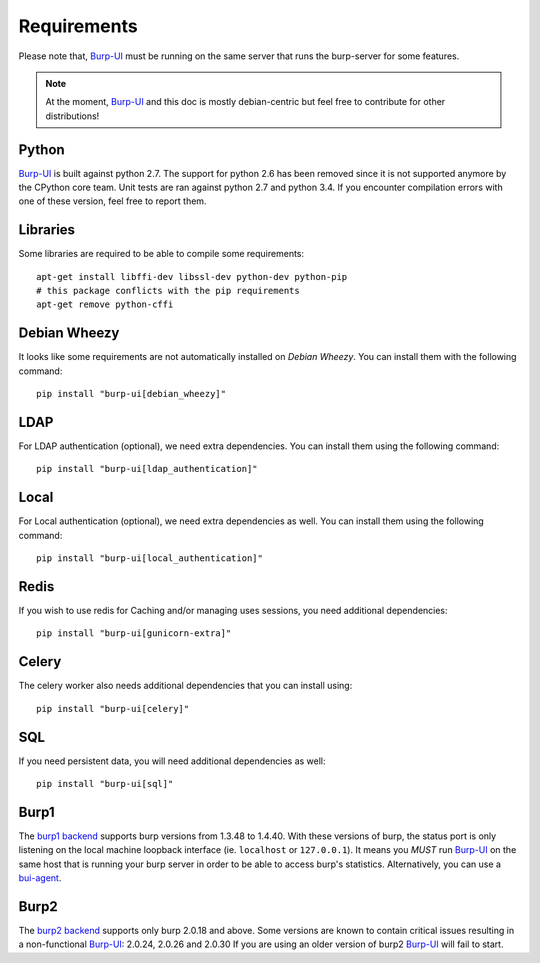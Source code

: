 Requirements
============

Please note that, `Burp-UI`_ must be running on the same server that runs the
burp-server for some features.

.. note::
    At the moment, `Burp-UI`_ and this doc is mostly debian-centric but feel
    free to contribute for other distributions!


Python
------

`Burp-UI`_ is built against python 2.7. The support for python 2.6 has been
removed since it is not supported anymore by the CPython core team.
Unit tests are ran against python 2.7 and python 3.4. If you encounter
compilation errors with one of these version, feel free to report them.

Libraries
---------

Some libraries are required to be able to compile some requirements:

::

    apt-get install libffi-dev libssl-dev python-dev python-pip
    # this package conflicts with the pip requirements
    apt-get remove python-cffi

Debian Wheezy
-------------

It looks like some requirements are not automatically installed on *Debian
Wheezy*. You can install them with the following command:

::

    pip install "burp-ui[debian_wheezy]"


LDAP
----

For LDAP authentication (optional), we need extra dependencies. You can install
them using the following command:

::

    pip install "burp-ui[ldap_authentication]"


Local
-----

For Local authentication (optional), we need extra dependencies as well. You can
install them using the following command:

::

    pip install "burp-ui[local_authentication]"


Redis
-----

If you wish to use redis for Caching and/or managing uses sessions, you need
additional dependencies:

::

    pip install "burp-ui[gunicorn-extra]"


Celery
------

The celery worker also needs additional dependencies that you can install using:

::

    pip install "burp-ui[celery]"


SQL
---

If you need persistent data, you will need additional dependencies as well:

::

    pip install "burp-ui[sql]"


Burp1
-----

The `burp1 backend <usage.html#burp1>`__ supports burp versions from 1.3.48 to
1.4.40.
With these versions of burp, the status port is only listening on the local
machine loopback interface (ie. ``localhost`` or ``127.0.0.1``). It means you
*MUST* run `Burp-UI`_ on the same host that is running your burp server in order
to be able to access burp's statistics.
Alternatively, you can use a `bui-agent <buiagent.html>`__.


Burp2
-----

The `burp2 backend <usage.html#burp2>`__ supports only burp 2.0.18 and above.
Some versions are known to contain critical issues resulting in a non-functional
`Burp-UI`_: 2.0.24, 2.0.26 and 2.0.30
If you are using an older version of burp2 `Burp-UI`_ will fail to start.

.. _Burp-UI: https://git.ziirish.me/ziirish/burp-ui
